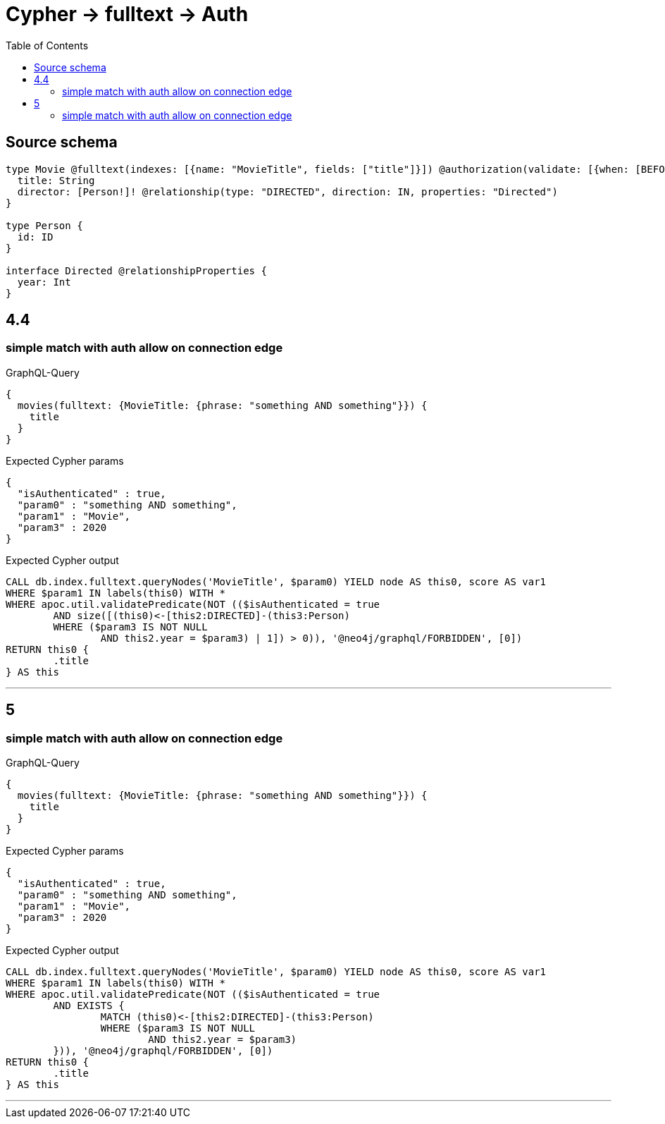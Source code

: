 :toc:

= Cypher -> fulltext -> Auth

== Source schema

[source,graphql,schema=true]
----
type Movie @fulltext(indexes: [{name: "MovieTitle", fields: ["title"]}]) @authorization(validate: [{when: [BEFORE], where: {node: {directorConnection: {edge: {year: 2020}}}}}]) {
  title: String
  director: [Person!]! @relationship(type: "DIRECTED", direction: IN, properties: "Directed")
}

type Person {
  id: ID
}

interface Directed @relationshipProperties {
  year: Int
}
----

== 4.4

=== simple match with auth allow on connection edge

.GraphQL-Query
[source,graphql]
----
{
  movies(fulltext: {MovieTitle: {phrase: "something AND something"}}) {
    title
  }
}
----

.Expected Cypher params
[source,json]
----
{
  "isAuthenticated" : true,
  "param0" : "something AND something",
  "param1" : "Movie",
  "param3" : 2020
}
----

.Expected Cypher output
[source,cypher]
----
CALL db.index.fulltext.queryNodes('MovieTitle', $param0) YIELD node AS this0, score AS var1
WHERE $param1 IN labels(this0) WITH *
WHERE apoc.util.validatePredicate(NOT (($isAuthenticated = true
	AND size([(this0)<-[this2:DIRECTED]-(this3:Person)
	WHERE ($param3 IS NOT NULL
		AND this2.year = $param3) | 1]) > 0)), '@neo4j/graphql/FORBIDDEN', [0])
RETURN this0 {
	.title
} AS this
----

'''

== 5

=== simple match with auth allow on connection edge

.GraphQL-Query
[source,graphql]
----
{
  movies(fulltext: {MovieTitle: {phrase: "something AND something"}}) {
    title
  }
}
----

.Expected Cypher params
[source,json]
----
{
  "isAuthenticated" : true,
  "param0" : "something AND something",
  "param1" : "Movie",
  "param3" : 2020
}
----

.Expected Cypher output
[source,cypher]
----
CALL db.index.fulltext.queryNodes('MovieTitle', $param0) YIELD node AS this0, score AS var1
WHERE $param1 IN labels(this0) WITH *
WHERE apoc.util.validatePredicate(NOT (($isAuthenticated = true
	AND EXISTS {
		MATCH (this0)<-[this2:DIRECTED]-(this3:Person)
		WHERE ($param3 IS NOT NULL
			AND this2.year = $param3)
	})), '@neo4j/graphql/FORBIDDEN', [0])
RETURN this0 {
	.title
} AS this
----

'''


